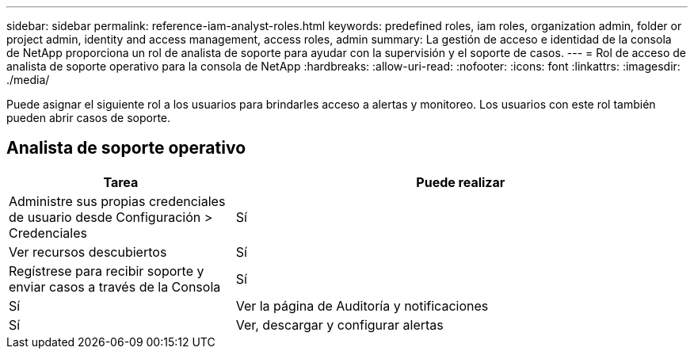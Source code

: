 ---
sidebar: sidebar 
permalink: reference-iam-analyst-roles.html 
keywords: predefined roles, iam roles, organization admin, folder or project admin, identity and access management, access roles, admin 
summary: La gestión de acceso e identidad de la consola de NetApp proporciona un rol de analista de soporte para ayudar con la supervisión y el soporte de casos. 
---
= Rol de acceso de analista de soporte operativo para la consola de NetApp
:hardbreaks:
:allow-uri-read: 
:nofooter: 
:icons: font
:linkattrs: 
:imagesdir: ./media/


[role="lead"]
Puede asignar el siguiente rol a los usuarios para brindarles acceso a alertas y monitoreo. Los usuarios con este rol también pueden abrir casos de soporte.



== Analista de soporte operativo

[cols="1,2"]
|===
| Tarea | Puede realizar 


| Administre sus propias credenciales de usuario desde Configuración > Credenciales | Sí 


| Ver recursos descubiertos | Sí 


| Regístrese para recibir soporte y enviar casos a través de la Consola | Sí 


| Sí | Ver la página de Auditoría y notificaciones 


| Sí | Ver, descargar y configurar alertas 
|===